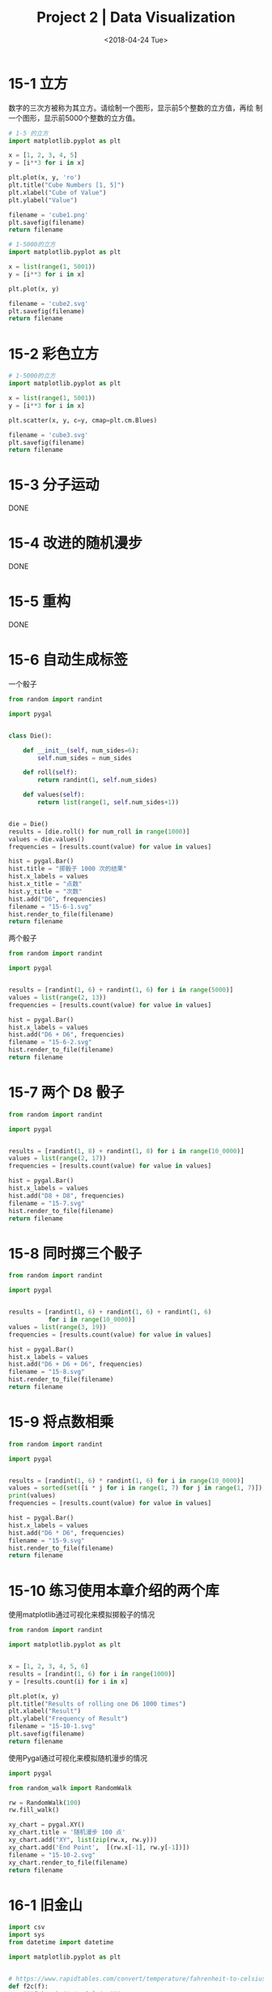 #+TITLE: Project 2 | Data Visualization
#+DATE: <2018-04-24 Tue>

#+PROPERTY: header-args :exports both

* 15-1 立方

数字的三次方被称为其立方。请绘制一个图形，显示前5个整数的立方值，再绘
制一个图形，显示前5000个整数的立方值。

#+BEGIN_SRC python :results file
  # 1-5 的立方
  import matplotlib.pyplot as plt

  x = [1, 2, 3, 4, 5]
  y = [i**3 for i in x]

  plt.plot(x, y, 'ro')
  plt.title("Cube Numbers [1, 5]")
  plt.xlabel("Cube of Value")
  plt.ylabel("Value")

  filename = 'cube1.png'
  plt.savefig(filename)
  return filename
#+END_SRC

#+RESULTS:
[[file:cube1.png]]

#+BEGIN_SRC python :results file
  # 1-5000的立方
  import matplotlib.pyplot as plt

  x = list(range(1, 5001))
  y = [i**3 for i in x]

  plt.plot(x, y)

  filename = 'cube2.svg'
  plt.savefig(filename)
  return filename
#+END_SRC

#+RESULTS:
[[file:cube2.svg]]

* 15-2 彩色立方

#+BEGIN_SRC python :results file
  # 1-5000的立方
  import matplotlib.pyplot as plt

  x = list(range(1, 5001))
  y = [i**3 for i in x]

  plt.scatter(x, y, c=y, cmap=plt.cm.Blues)

  filename = 'cube3.svg'
  plt.savefig(filename)
  return filename
#+END_SRC

#+RESULTS:
[[file:cube3.svg]]

* 15-3 分子运动

DONE

* 15-4 改进的随机漫步

DONE

* 15-5 重构

DONE

* 15-6 自动生成标签

一个骰子

#+BEGIN_SRC python :results file
  from random import randint

  import pygal


  class Die():

      def __init__(self, num_sides=6):
          self.num_sides = num_sides

      def roll(self):
          return randint(1, self.num_sides)

      def values(self):
          return list(range(1, self.num_sides+1))


  die = Die()
  results = [die.roll() for num_roll in range(1000)]
  values = die.values()
  frequencies = [results.count(value) for value in values]

  hist = pygal.Bar()
  hist.title = "掷骰子 1000 次的结果"
  hist.x_labels = values
  hist.x_title = "点数"
  hist.y_title = "次数"
  hist.add("D6", frequencies)
  filename = "15-6-1.svg"
  hist.render_to_file(filename)
  return filename
#+END_SRC

#+RESULTS:
[[file:15-6-1.svg]]

两个骰子

#+BEGIN_SRC python :results file
  from random import randint

  import pygal


  results = [randint(1, 6) + randint(1, 6) for i in range(5000)]
  values = list(range(2, 13))
  frequencies = [results.count(value) for value in values]

  hist = pygal.Bar()
  hist.x_labels = values
  hist.add("D6 + D6", frequencies)
  filename = "15-6-2.svg"
  hist.render_to_file(filename)
  return filename
#+END_SRC

#+RESULTS:
[[file:15-6-2.svg]]

* 15-7 两个 D8 骰子

#+BEGIN_SRC python :results file
  from random import randint

  import pygal


  results = [randint(1, 8) + randint(1, 8) for i in range(10_0000)]
  values = list(range(2, 17))
  frequencies = [results.count(value) for value in values]

  hist = pygal.Bar()
  hist.x_labels = values
  hist.add("D8 + D8", frequencies)
  filename = "15-7.svg"
  hist.render_to_file(filename)
  return filename
#+END_SRC

#+RESULTS:
[[file:15-7.svg]]

* 15-8 同时掷三个骰子

#+BEGIN_SRC python :results file
  from random import randint

  import pygal


  results = [randint(1, 6) + randint(1, 6) + randint(1, 6)
             for i in range(10_0000)]
  values = list(range(3, 19))
  frequencies = [results.count(value) for value in values]

  hist = pygal.Bar()
  hist.x_labels = values
  hist.add("D6 + D6 + D6", frequencies)
  filename = "15-8.svg"
  hist.render_to_file(filename)
  return filename
#+END_SRC

#+RESULTS:
[[file:15-8.svg]]

* 15-9 将点数相乘

#+BEGIN_SRC python :results file
  from random import randint

  import pygal


  results = [randint(1, 6) * randint(1, 6) for i in range(10_0000)]
  values = sorted(set([i * j for i in range(1, 7) for j in range(1, 7)]))
  print(values)
  frequencies = [results.count(value) for value in values]

  hist = pygal.Bar()
  hist.x_labels = values
  hist.add("D6 * D6", frequencies)
  filename = "15-9.svg"
  hist.render_to_file(filename)
  return filename
#+END_SRC

#+RESULTS:
[[file:15-9.svg]]

* 15-10 练习使用本章介绍的两个库

使用matplotlib通过可视化来模拟掷骰子的情况

#+BEGIN_SRC python :results file
  from random import randint

  import matplotlib.pyplot as plt


  x = [1, 2, 3, 4, 5, 6]
  results = [randint(1, 6) for i in range(1000)]
  y = [results.count(i) for i in x]

  plt.plot(x, y)
  plt.title("Results of rolling one D6 1000 times")
  plt.xlabel("Result")
  plt.ylabel("Frequency of Result")
  filename = "15-10-1.svg"
  plt.savefig(filename)
  return filename
#+END_SRC

#+RESULTS:
[[file:15-10-1.svg]]

使用Pygal通过可视化来模拟随机漫步的情况

#+BEGIN_SRC python :results file
  import pygal

  from random_walk import RandomWalk

  rw = RandomWalk(100)
  rw.fill_walk()

  xy_chart = pygal.XY()
  xy_chart.title = '随机漫步 100 点'
  xy_chart.add("XY", list(zip(rw.x, rw.y)))
  xy_chart.add('End Point',  [(rw.x[-1], rw.y[-1])])
  filename = "15-10-2.svg"
  xy_chart.render_to_file(filename)
  return filename
#+END_SRC

#+RESULTS:
[[file:15-10-2.svg]]

* 16-1 旧金山

#+BEGIN_SRC python :tangle 16-1.py
  import csv
  import sys
  from datetime import datetime

  import matplotlib.pyplot as plt


  # https://www.rapidtables.com/convert/temperature/fahrenheit-to-celsius.html
  def f2c(f):
      """Fahrenheit to Celsius"""
      return (f - 32) * (5/9)

  # 洛杉矶
  filename = "san_francisco_2014.csv"
  with open(filename) as f:
      reader = csv.reader(f, delimiter=';')
      header_row = next(reader)

      dates, highs, lows = [], [], []
      for row in reader:
          try:
              year = int(row[0])
              month = int(row[1])
              day = int(row[2])
              date = datetime(year, month, day)
              high = float(row[-2])
              low = float(row[-1])
          except ValueError:
              print(date, 'missing data')
          else:
              dates.append(date)
              # 转换成摄氏度，我不熟悉华氏
              highs.append(high)
              lows.append(low)

  fig = plt.figure(dpi=128, figsize=(10, 6))
  plt.plot(dates, highs, c='red', alpha=0.5)
  plt.plot(dates, lows, c='blue', alpha=0.5)
  plt.fill_between(dates, highs, lows, facecolor='blue', alpha=0.1)

  plt.title("Daily high and low temperature - 2014\nSan Francisco, CA")
  plt.xlabel("")
  fig.autofmt_xdate()
  plt.ylabel("Temperature (C)")

  plt.show()
#+END_SRC

* 16-2 比较锡特卡和死亡谷的气温

#+BEGIN_SRC python :tangle 16-2-1.py
  import csv
  from datetime import datetime

  import matplotlib.pyplot as plt


  # https://www.rapidtables.com/convert/temperature/fahrenheit-to-celsius.html
  def f2c(f):
      """Fahrenheit to Celsius"""
      return (f - 32) * (5/9)

  def get_data(filename):
      with open(filename) as f:
          reader = csv.reader(f)
          header_row = next(reader)

          dates, highs, lows = [], [], []
          for row in reader:
              try:
                  date = datetime.strptime(row[0], "%Y-%m-%d")
                  high = int(row[1])
                  low = int(row[3])

              except ValueError:
                  print(date, 'missing data')
              else:
                  dates.append(date)
                  # 转换成摄氏度，我不熟悉华氏
                  high = f2c(high)
                  highs.append(high)
                  low = f2c(low)
                  lows.append(low)
          return dates, highs, lows

  # 死亡谷 - 加州 - 沙漠
  filename = "death_valley_2014.csv"
  dates, highs, lows = get_data(filename)

  fig = plt.figure(dpi=128, figsize=(10, 6))
  plt.plot(dates, highs, c='red', alpha=0.5)
  plt.plot(dates, lows, c='blue', alpha=0.5)
  plt.fill_between(dates, highs, lows, facecolor='blue', alpha=0.1)

  plt.ylim(-10, 45)

  plt.title("Daily high and low temperature - 2014\nDeath VAlley, CA")
  plt.xlabel("")
  fig.autofmt_xdate()
  plt.ylabel("Temperature (C)")

  plt.show()
#+END_SRC

#+BEGIN_SRC python :tangle 16-2-2.py
  import csv
  from datetime import datetime

  import matplotlib.pyplot as plt


  # https://www.rapidtables.com/convert/temperature/fahrenheit-to-celsius.html
  def f2c(f):
      """Fahrenheit to Celsius"""
      return (f - 32) * (5/9)

  def get_data(filename):
      with open(filename) as f:
          reader = csv.reader(f)
          header_row = next(reader)

          dates, highs, lows = [], [], []
          for row in reader:
              try:
                  date = datetime.strptime(row[0], "%Y-%m-%d")
                  high = int(row[1])
                  low = int(row[3])

              except ValueError:
                  print(date, 'missing data')
              else:
                  dates.append(date)
                  # 转换成摄氏度，我不熟悉华氏
                  high = f2c(high)
                  highs.append(high)
                  low = f2c(low)
                  lows.append(low)
          return dates, highs, lows

  # 阿拉斯加州 - 北极圈
  filename = "sitka_weather_2014.csv"
  dates, highs, lows = get_data(filename)

  fig = plt.figure(dpi=128, figsize=(10, 6))
  plt.plot(dates, highs, c='red', alpha=0.5)
  plt.plot(dates, lows, c='blue', alpha=0.5)
  plt.fill_between(dates, highs, lows, facecolor='blue', alpha=0.1)

  plt.ylim(-10, 45)

  plt.title("Daily high and low temperature - 2014\nSitka")
  plt.xlabel("")
  fig.autofmt_xdate()
  plt.ylabel("Temperature (C)")

  plt.show()
#+END_SRC

* 16-3 降雨量

#+BEGIN_SRC python :results file
  import csv
  from datetime import datetime

  import matplotlib.pyplot as plt

  def get_data(filename):
      with open(filename) as f:
          reader = csv.reader(f)
          header_row = next(reader)

          dates, rains = [], []
          for row in reader:
              try:
                  date = datetime.strptime(row[0], "%Y-%m-%d")
                  rain = float(row[-4])
              except ValueError:
                  print(date, 'missing data')
              else:
                  dates.append(date)
                  rains.append(rain)
          return dates, rains

  # 阿拉斯加州 - 北极圈
  filename = "sitka_weather_2014.csv"
  dates, rains = get_data(filename)

  fig = plt.figure(dpi=128, figsize=(10, 6))
  plt.plot(dates, rains)

  plt.title("Daily PrecipitationIn - 2014\nSitka")
  plt.xlabel("")
  fig.autofmt_xdate()
  plt.ylabel("PrecipitationIn")

  filename = 'out.svg'
  plt.savefig(filename)
  return filename
#+END_SRC

#+RESULTS:
[[file:out.svg]]

* 16-4 探索

#+BEGIN_SRC python :results file
  import csv
  from datetime import datetime

  import matplotlib.pyplot as plt

  def get_data(filename):
      with open(filename) as f:
          reader = csv.reader(f)
          header_row = next(reader)

          dates, highs, lows = [], [], []
          for row in reader:
              try:
                  date = datetime.strptime(row[0], "%Y-%m-%d")
                  high = int(row[1])
                  low = int(row[2])
              except ValueError:
                  print(date, 'missing data')
              else:
                  dates.append(date)
                  highs.append(high)
                  lows.append(low)
          return dates, highs, lows

  filename = "binhai.csv"
  dates, highs, lows = get_data(filename)
  mids = [(high + low) / 2 for high, low in zip(highs, lows)]

  fig = plt.figure(dpi=128, figsize=(10, 6))
  plt.plot(dates, mids)

  plt.title("Mid Temperature - Binhai")
  plt.xlabel("")
  fig.autofmt_xdate()
  plt.ylabel("Temperature")

  filename = 'binhai.svg'
  plt.savefig(filename)
  return filename
#+END_SRC

#+RESULTS:
[[file:binhai.svg]]
